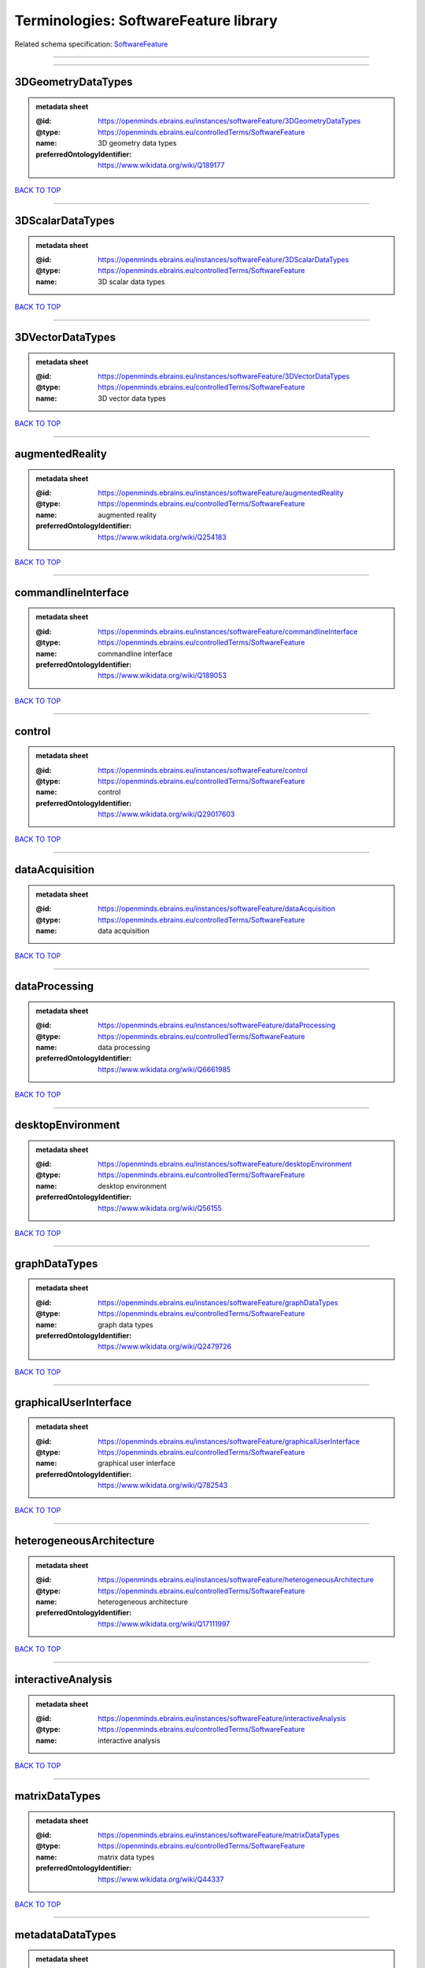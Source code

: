 ######################################
Terminologies: SoftwareFeature library
######################################

Related schema specification: `SoftwareFeature <https://openminds-documentation.readthedocs.io/en/latest/schema_specifications/controlledTerms/softwareFeature.html>`_

------------

------------

3DGeometryDataTypes
-------------------

.. admonition:: metadata sheet

   :@id: https://openminds.ebrains.eu/instances/softwareFeature/3DGeometryDataTypes
   :@type: https://openminds.ebrains.eu/controlledTerms/SoftwareFeature
   :name: 3D geometry data types
   :preferredOntologyIdentifier: https://www.wikidata.org/wiki/Q189177

`BACK TO TOP <Terminologies: SoftwareFeature library_>`_

------------

3DScalarDataTypes
-----------------

.. admonition:: metadata sheet

   :@id: https://openminds.ebrains.eu/instances/softwareFeature/3DScalarDataTypes
   :@type: https://openminds.ebrains.eu/controlledTerms/SoftwareFeature
   :name: 3D scalar data types

`BACK TO TOP <Terminologies: SoftwareFeature library_>`_

------------

3DVectorDataTypes
-----------------

.. admonition:: metadata sheet

   :@id: https://openminds.ebrains.eu/instances/softwareFeature/3DVectorDataTypes
   :@type: https://openminds.ebrains.eu/controlledTerms/SoftwareFeature
   :name: 3D vector data types

`BACK TO TOP <Terminologies: SoftwareFeature library_>`_

------------

augmentedReality
----------------

.. admonition:: metadata sheet

   :@id: https://openminds.ebrains.eu/instances/softwareFeature/augmentedReality
   :@type: https://openminds.ebrains.eu/controlledTerms/SoftwareFeature
   :name: augmented reality
   :preferredOntologyIdentifier: https://www.wikidata.org/wiki/Q254183

`BACK TO TOP <Terminologies: SoftwareFeature library_>`_

------------

commandlineInterface
--------------------

.. admonition:: metadata sheet

   :@id: https://openminds.ebrains.eu/instances/softwareFeature/commandlineInterface
   :@type: https://openminds.ebrains.eu/controlledTerms/SoftwareFeature
   :name: commandline interface
   :preferredOntologyIdentifier: https://www.wikidata.org/wiki/Q189053

`BACK TO TOP <Terminologies: SoftwareFeature library_>`_

------------

control
-------

.. admonition:: metadata sheet

   :@id: https://openminds.ebrains.eu/instances/softwareFeature/control
   :@type: https://openminds.ebrains.eu/controlledTerms/SoftwareFeature
   :name: control
   :preferredOntologyIdentifier: https://www.wikidata.org/wiki/Q29017603

`BACK TO TOP <Terminologies: SoftwareFeature library_>`_

------------

dataAcquisition
---------------

.. admonition:: metadata sheet

   :@id: https://openminds.ebrains.eu/instances/softwareFeature/dataAcquisition
   :@type: https://openminds.ebrains.eu/controlledTerms/SoftwareFeature
   :name: data acquisition

`BACK TO TOP <Terminologies: SoftwareFeature library_>`_

------------

dataProcessing
--------------

.. admonition:: metadata sheet

   :@id: https://openminds.ebrains.eu/instances/softwareFeature/dataProcessing
   :@type: https://openminds.ebrains.eu/controlledTerms/SoftwareFeature
   :name: data processing
   :preferredOntologyIdentifier: https://www.wikidata.org/wiki/Q6661985

`BACK TO TOP <Terminologies: SoftwareFeature library_>`_

------------

desktopEnvironment
------------------

.. admonition:: metadata sheet

   :@id: https://openminds.ebrains.eu/instances/softwareFeature/desktopEnvironment
   :@type: https://openminds.ebrains.eu/controlledTerms/SoftwareFeature
   :name: desktop environment
   :preferredOntologyIdentifier: https://www.wikidata.org/wiki/Q56155

`BACK TO TOP <Terminologies: SoftwareFeature library_>`_

------------

graphDataTypes
--------------

.. admonition:: metadata sheet

   :@id: https://openminds.ebrains.eu/instances/softwareFeature/graphDataTypes
   :@type: https://openminds.ebrains.eu/controlledTerms/SoftwareFeature
   :name: graph data types
   :preferredOntologyIdentifier: https://www.wikidata.org/wiki/Q2479726

`BACK TO TOP <Terminologies: SoftwareFeature library_>`_

------------

graphicalUserInterface
----------------------

.. admonition:: metadata sheet

   :@id: https://openminds.ebrains.eu/instances/softwareFeature/graphicalUserInterface
   :@type: https://openminds.ebrains.eu/controlledTerms/SoftwareFeature
   :name: graphical user interface
   :preferredOntologyIdentifier: https://www.wikidata.org/wiki/Q782543

`BACK TO TOP <Terminologies: SoftwareFeature library_>`_

------------

heterogeneousArchitecture
-------------------------

.. admonition:: metadata sheet

   :@id: https://openminds.ebrains.eu/instances/softwareFeature/heterogeneousArchitecture
   :@type: https://openminds.ebrains.eu/controlledTerms/SoftwareFeature
   :name: heterogeneous architecture
   :preferredOntologyIdentifier: https://www.wikidata.org/wiki/Q17111997

`BACK TO TOP <Terminologies: SoftwareFeature library_>`_

------------

interactiveAnalysis
-------------------

.. admonition:: metadata sheet

   :@id: https://openminds.ebrains.eu/instances/softwareFeature/interactiveAnalysis
   :@type: https://openminds.ebrains.eu/controlledTerms/SoftwareFeature
   :name: interactive analysis

`BACK TO TOP <Terminologies: SoftwareFeature library_>`_

------------

matrixDataTypes
---------------

.. admonition:: metadata sheet

   :@id: https://openminds.ebrains.eu/instances/softwareFeature/matrixDataTypes
   :@type: https://openminds.ebrains.eu/controlledTerms/SoftwareFeature
   :name: matrix data types
   :preferredOntologyIdentifier: https://www.wikidata.org/wiki/Q44337

`BACK TO TOP <Terminologies: SoftwareFeature library_>`_

------------

metadataDataTypes
-----------------

.. admonition:: metadata sheet

   :@id: https://openminds.ebrains.eu/instances/softwareFeature/metadataDataTypes
   :@type: https://openminds.ebrains.eu/controlledTerms/SoftwareFeature
   :name: metadata data types
   :preferredOntologyIdentifier: https://www.wikidata.org/wiki/Q180160

`BACK TO TOP <Terminologies: SoftwareFeature library_>`_

------------

mobileDevice
------------

.. admonition:: metadata sheet

   :@id: https://openminds.ebrains.eu/instances/softwareFeature/mobileDevice
   :@type: https://openminds.ebrains.eu/controlledTerms/SoftwareFeature
   :name: mobile device
   :preferredOntologyIdentifier: https://www.wikidata.org/wiki/Q5082128

`BACK TO TOP <Terminologies: SoftwareFeature library_>`_

------------

modelling
---------

.. admonition:: metadata sheet

   :@id: https://openminds.ebrains.eu/instances/softwareFeature/modelling
   :@type: https://openminds.ebrains.eu/controlledTerms/SoftwareFeature
   :name: modelling
   :preferredOntologyIdentifier: https://www.wikidata.org/wiki/Q1116876

`BACK TO TOP <Terminologies: SoftwareFeature library_>`_

------------

parallelProgramming
-------------------

.. admonition:: metadata sheet

   :@id: https://openminds.ebrains.eu/instances/softwareFeature/parallelProgramming
   :@type: https://openminds.ebrains.eu/controlledTerms/SoftwareFeature
   :name: parallel programming
   :preferredOntologyIdentifier: https://www.wikidata.org/wiki/Q232661

`BACK TO TOP <Terminologies: SoftwareFeature library_>`_

------------

performanceMeasurement
----------------------

.. admonition:: metadata sheet

   :@id: https://openminds.ebrains.eu/instances/softwareFeature/performanceMeasurement
   :@type: https://openminds.ebrains.eu/controlledTerms/SoftwareFeature
   :name: performance measurement
   :preferredOntologyIdentifier: https://www.wikidata.org/wiki/Q1771949

`BACK TO TOP <Terminologies: SoftwareFeature library_>`_

------------

positionalDataTypes
-------------------

.. admonition:: metadata sheet

   :@id: https://openminds.ebrains.eu/instances/softwareFeature/positionalDataTypes
   :@type: https://openminds.ebrains.eu/controlledTerms/SoftwareFeature
   :name: positional data types
   :preferredOntologyIdentifier: https://www.wikidata.org/wiki/Q1477538

`BACK TO TOP <Terminologies: SoftwareFeature library_>`_

------------

presentationVisualisation
-------------------------

.. admonition:: metadata sheet

   :@id: https://openminds.ebrains.eu/instances/softwareFeature/presentationVisualisation
   :@type: https://openminds.ebrains.eu/controlledTerms/SoftwareFeature
   :name: presentation visualisation
   :preferredOntologyIdentifier: https://www.wikidata.org/wiki/Q451553

`BACK TO TOP <Terminologies: SoftwareFeature library_>`_

------------

profiling
---------

.. admonition:: metadata sheet

   :@id: https://openminds.ebrains.eu/instances/softwareFeature/profiling
   :@type: https://openminds.ebrains.eu/controlledTerms/SoftwareFeature
   :name: profiling
   :preferredOntologyIdentifier: https://www.wikidata.org/wiki/Q1138496

`BACK TO TOP <Terminologies: SoftwareFeature library_>`_

------------

provenance
----------

.. admonition:: metadata sheet

   :@id: https://openminds.ebrains.eu/instances/softwareFeature/provenance
   :@type: https://openminds.ebrains.eu/controlledTerms/SoftwareFeature
   :name: provenance
   :preferredOntologyIdentifier: https://www.wikidata.org/wiki/Q30105403

`BACK TO TOP <Terminologies: SoftwareFeature library_>`_

------------

rasterImageDataTypes
--------------------

.. admonition:: metadata sheet

   :@id: https://openminds.ebrains.eu/instances/softwareFeature/rasterImageDataTypes
   :@type: https://openminds.ebrains.eu/controlledTerms/SoftwareFeature
   :name: raster image data types
   :preferredOntologyIdentifier: https://www.wikidata.org/wiki/Q182270

`BACK TO TOP <Terminologies: SoftwareFeature library_>`_

------------

scriptingInterface
------------------

.. admonition:: metadata sheet

   :@id: https://openminds.ebrains.eu/instances/softwareFeature/scriptingInterface
   :@type: https://openminds.ebrains.eu/controlledTerms/SoftwareFeature
   :name: scripting interface

`BACK TO TOP <Terminologies: SoftwareFeature library_>`_

------------

simulation
----------

.. admonition:: metadata sheet

   :@id: https://openminds.ebrains.eu/instances/softwareFeature/simulation
   :@type: https://openminds.ebrains.eu/controlledTerms/SoftwareFeature
   :name: simulation
   :preferredOntologyIdentifier: https://www.wikidata.org/wiki/Q925667

`BACK TO TOP <Terminologies: SoftwareFeature library_>`_

------------

statisticalDataTypes
--------------------

.. admonition:: metadata sheet

   :@id: https://openminds.ebrains.eu/instances/softwareFeature/statisticalDataTypes
   :@type: https://openminds.ebrains.eu/controlledTerms/SoftwareFeature
   :name: statistical data types
   :preferredOntologyIdentifier: https://www.wikidata.org/wiki/Q7604387

`BACK TO TOP <Terminologies: SoftwareFeature library_>`_

------------

tensorDataTypes
---------------

.. admonition:: metadata sheet

   :@id: https://openminds.ebrains.eu/instances/softwareFeature/tensorDataTypes
   :@type: https://openminds.ebrains.eu/controlledTerms/SoftwareFeature
   :name: tensor data types
   :preferredOntologyIdentifier: https://www.wikidata.org/wiki/Q188524

`BACK TO TOP <Terminologies: SoftwareFeature library_>`_

------------

tiledDisplayWall
----------------

.. admonition:: metadata sheet

   :@id: https://openminds.ebrains.eu/instances/softwareFeature/tiledDisplayWall
   :@type: https://openminds.ebrains.eu/controlledTerms/SoftwareFeature
   :name: tiled display wall

`BACK TO TOP <Terminologies: SoftwareFeature library_>`_

------------

timeSeriesDataTypes
-------------------

.. admonition:: metadata sheet

   :@id: https://openminds.ebrains.eu/instances/softwareFeature/timeSeriesDataTypes
   :@type: https://openminds.ebrains.eu/controlledTerms/SoftwareFeature
   :name: time series data types
   :preferredOntologyIdentifier: https://www.wikidata.org/wiki/Q186588

`BACK TO TOP <Terminologies: SoftwareFeature library_>`_

------------

vectorImageDataTypes
--------------------

.. admonition:: metadata sheet

   :@id: https://openminds.ebrains.eu/instances/softwareFeature/vectorImageDataTypes
   :@type: https://openminds.ebrains.eu/controlledTerms/SoftwareFeature
   :name: vector image data types
   :preferredOntologyIdentifier: https://www.wikidata.org/wiki/Q170130

`BACK TO TOP <Terminologies: SoftwareFeature library_>`_

------------

virtualReality
--------------

.. admonition:: metadata sheet

   :@id: https://openminds.ebrains.eu/instances/softwareFeature/virtualReality
   :@type: https://openminds.ebrains.eu/controlledTerms/SoftwareFeature
   :name: virtual reality
   :preferredOntologyIdentifier: https://www.wikidata.org/wiki/Q170519

`BACK TO TOP <Terminologies: SoftwareFeature library_>`_

------------

